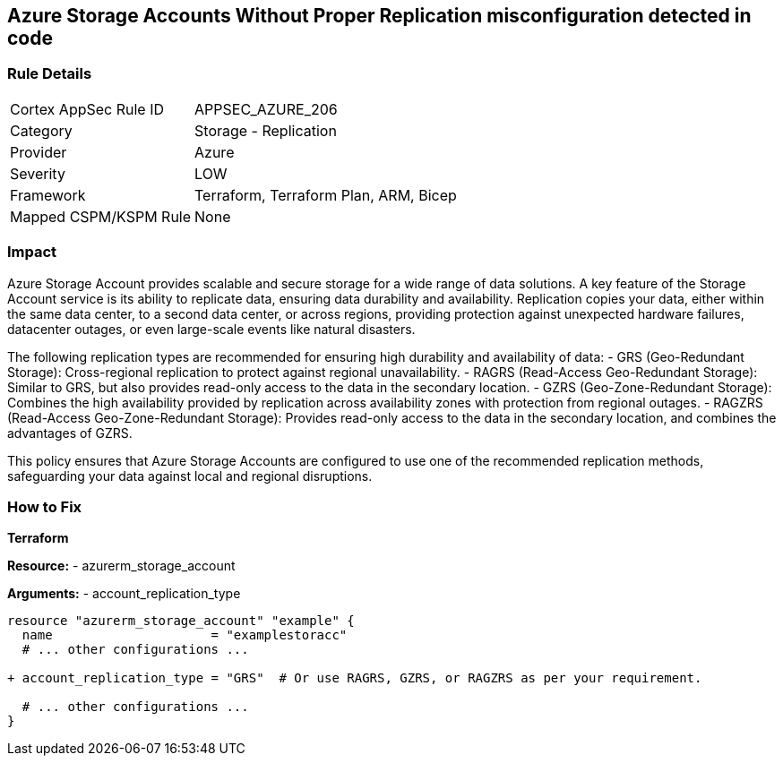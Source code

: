 == Azure Storage Accounts Without Proper Replication misconfiguration detected in code
// Ensure that Storage Accounts use replication.

=== Rule Details

[cols="1,2"]
|===
|Cortex AppSec Rule ID |APPSEC_AZURE_206
|Category |Storage - Replication
|Provider |Azure
|Severity |LOW
|Framework |Terraform, Terraform Plan, ARM, Bicep
|Mapped CSPM/KSPM Rule |None
|===


=== Impact
Azure Storage Account provides scalable and secure storage for a wide range of data solutions. A key feature of the Storage Account service is its ability to replicate data, ensuring data durability and availability. Replication copies your data, either within the same data center, to a second data center, or across regions, providing protection against unexpected hardware failures, datacenter outages, or even large-scale events like natural disasters.

The following replication types are recommended for ensuring high durability and availability of data:
- GRS (Geo-Redundant Storage): Cross-regional replication to protect against regional unavailability.
- RAGRS (Read-Access Geo-Redundant Storage): Similar to GRS, but also provides read-only access to the data in the secondary location.
- GZRS (Geo-Zone-Redundant Storage): Combines the high availability provided by replication across availability zones with protection from regional outages.
- RAGZRS (Read-Access Geo-Zone-Redundant Storage): Provides read-only access to the data in the secondary location, and combines the advantages of GZRS.

This policy ensures that Azure Storage Accounts are configured to use one of the recommended replication methods, safeguarding your data against local and regional disruptions.


=== How to Fix

*Terraform*

*Resource:* 
- azurerm_storage_account

*Arguments:* 
- account_replication_type

[source,terraform]
----
resource "azurerm_storage_account" "example" {
  name                     = "examplestoracc"
  # ... other configurations ...

+ account_replication_type = "GRS"  # Or use RAGRS, GZRS, or RAGZRS as per your requirement.

  # ... other configurations ...
}
----
